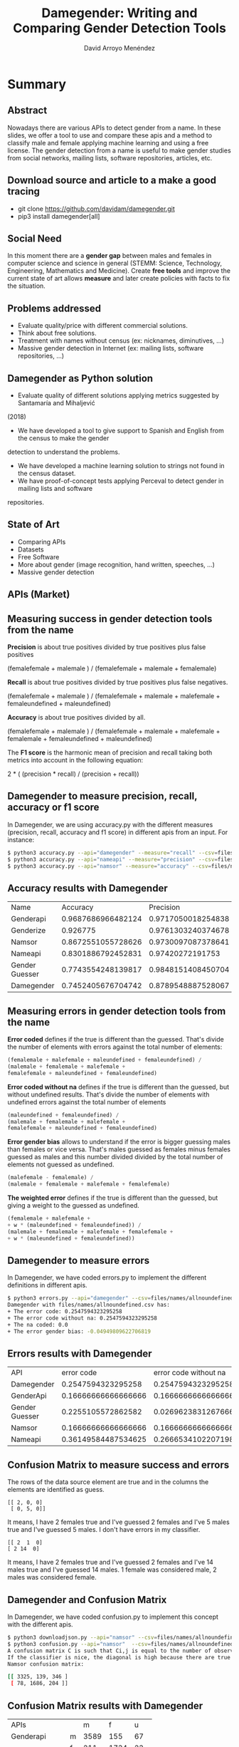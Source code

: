 #+TITLE: Damegender: Writing and Comparing Gender Detection Tools
#+AUTHOR: David Arroyo Menéndez
#+OPTIONS: H:2 toc:nil num:t
#+LATEX_CLASS: beamer
#+LATEX_CLASS_OPTIONS: [presentation]
#+BEAMER_THEME: Madrid
#+COLUMNS: %45ITEM %10BEAMER_ENV(Env) %10BEAMER_ACT(Act) %4BEAMER_COL(Col) %8BEAMER_OPT(Opt)


* Summary
** Abstract

Nowadays there are various APIs to detect gender from a name. In these
slides, we offer a tool to use and compare these apis and a method to
classify male and female applying machine learning and using a free
license. The gender detection from a name is useful to make gender
studies from social networks, mailing lists, software repositories,
articles, etc.

** Download source and article to a make a good tracing

+ git clone https://github.com/davidam/damegender.git
+ pip3 install damegender[all]

** Social Need

In this moment there are a *gender gap* between males and females in
computer science and science in general (STEMM: Science, Technology,
Engineering, Mathematics and Medicine). Create *free tools* and
improve the current state of art allows *measure* and later create
policies with facts to fix the situation.

** Problems addressed

+ Evaluate quality/price with different commercial solutions.
+ Think about free solutions.
+ Treatment with names without census (ex: nicknames, diminutives, ...)
+ Massive gender detection in Internet (ex: mailing lists, software
  repositories, ...)

** Damegender as Python solution

+ Evaluate quality of different solutions applying metrics suggested by Santamaría and Mihaljević
(2018)
+ We have developed a tool to give support to Spanish and English from the census to make the gender
detection to understand the problems.
+ We have developed a machine learning solution to strings not found in the census dataset.
+ We have proof-of-concept tests applying Perceval to detect gender in mailing lists and software
repositories.

** State of Art

+ Comparing APIs
+ Datasets
+ Free Software
+ More about gender (image recognition, hand written, speeches, ...)
+ Massive gender detection

** APIs (Market)


[[file:img/apis_matrix.png]]

** Measuring success in gender detection tools from the name

*Precision* is about true positives divided by true positives plus false positives

(femalefemale + malemale ) /
(femalefemale + malemale + femalemale)

*Recall* is about true positives divided by true positives plus false negatives.

(femalefemale + malemale ) /
(femalefemale + malemale + malefemale + femaleundefined + maleundefined)

*Accuracy* is about true positives divided by all.

(femalefemale + malemale ) /
(femalefemale + malemale + malefemale + femalemale + femaleundefined + maleundefined)

The *F1 score* is the harmonic mean of precision and recall taking
both metrics into account in the following equation:

2 * (
(precision * recall) /
(precision + recall))

** Damegender to measure precision, recall, accuracy or f1 score

In Damegender, we are using accuracy.py with the different measures
(precision, recall, accuracy and f1 score) in different apis from an
input. For instance:

#+BEGIN_SRC bash
$ python3 accuracy.py --api="damegender" --measure="recall" --csv=files/names/allnoundefined.csv
$ python3 accuracy.py --api="nameapi" --measure="precision" --csv=files/names/allnoundefined.csv --jsondownloaded=files/names/nameapifiles_names_allnoundefined.csv.json
$ python3 accuracy.py --api="namsor" --measure="accuracy" --csv=files/names/allnoundefined.csv --jsondownloaded=files/names/namsorfiles_names_allnoundefined.csv.json
#+END_SRC

** Accuracy results with Damegender

| Name           |           Accuracy |          Precision |            F1score | Recall   |
| Genderapi      | 0.9687686966482124 | 0.9717050018254838 | 0.9637877964874163 | 1.0      |
| Genderize      |           0.926775 | 0.9761303240374678 | 0.9655113956503119 | 1.0      |
| Namsor         | 0.8672551055728626 | 0.9730097087378641 | 0.9236866359447006 | 1.0      |
| Nameapi        | 0.8301886792452831 |   0.97420272191753 | 0.9054181612233341 | 1.0      |
| Gender Guesser | 0.7743554248139817 | 0.9848151408450704 | 0.8715900233826968 | 1.0      |
| Damegender     | 0.7452405676704742 | 0.8789548887528067 | 0.8789548887528067 | 1.0      |

** Measuring errors in gender detection tools from the name

*Error coded* defines if the true is different than the
guessed. That's divide the number of elements with errors against the
total number of elements:

#+BEGIN_SRC lisp
(femalemale + malefemale + maleundefined + femaleundefined) /
(malemale + femalemale + malefemale +
femalefemale + maleundefined + femaleundefined)
#+END_SRC

*Error coded without na* defines if the true is different than
the guessed, but without undefined results. That's divide the number
of elements with undefined errors against the total number of elements

#+BEGIN_SRC lisp
(maleundefined + femaleundefined) /
(malemale + femalemale + malefemale +
femalefemale + maleundefined + femaleundefined)
#+END_SRC

*Error gender bias* allows to understand if the error is bigger
guessing males than females or vice versa. That's males guessed as
females minus females guessed as males and this number divided divided
by the total number of elements not guessed as undefined.

#+BEGIN_SRC lisp
(malefemale - femalemale) /
(malemale + femalemale + malefemale + femalefemale)
#+END_SRC

*The weighted error* defines if the true is different than the
guessed, but giving a weight to the guessed as undefined.

#+BEGIN_SRC lisp
(femalemale + malefemale +
+ w * (maleundefined + femaleundefined)) /
(malemale + femalemale + malefemale + femalefemale +
+ w * (maleundefined + femaleundefined))
#+END_SRC

** Damegender to measure errors

In Damegender, we have coded errors.py to implement the different definitions in different apis.

#+BEGIN_SRC bash
$ python3 errors.py --api="damegender" --csv=files/names/allnoundefined.csv
Damegender with files/names/allnoundefined.csv has:
+ The error code: 0.2547594323295258
+ The error code without na: 0.2547594323295258
+ The na coded: 0.0
+ The error gender bias: -0.04949809622706819
#+END_SRC

** Errors results with Damegender

| API            |          error code | error code without na |            na coded |     error gender bias |
| Damegender     |  0.2547594323295258 |    0.2547594323295258 |                 0.0 |  -0.04949809622706819 |
| GenderApi      | 0.16666666666666666 |   0.16666666666666666 |                 0.0 |  -0.16666666666666666 |
| Gender Guesser |  0.2255105572862582 |  0.026962383126766687 | 0.20404984423676012 |    0.0030441400304414 |
| Namsor         | 0.16666666666666666 |   0.16666666666666666 |                 0.0 |   0.16666666666666666 |
| Nameapi        | 0.36149584487534625 |    0.2666534102207198 | 0.12932825484764543 | 0.0013919268244183733 |

** Confusion Matrix to measure success and errors

The rows of the data source element are true and in the columns the
elements are identified as guess.

#+BEGIN_SRC shell
[[ 2, 0, 0]
 [ 0, 5, 0]]
#+END_SRC

It means, I have 2 females true and I've guessed 2 females and I've 5
males true and I've guessed 5 males. I don't have errors in my
classifier.

#+BEGIN_SRC shell
[[ 2  1  0]
[ 2 14  0]
#+END_SRC

It means, I have 2 females true and I've guessed 2 females and I've 14
males true and I've guessed 14 males. 1 female was considered male, 2
males was considered female.

** Damegender and Confusion Matrix

In Damegender, we have coded confusion.py to implement this concept with the different apis.

#+BEGIN_SRC bash
$ python3 downloadjson.py --api="namsor" --csv=files/names/allnoundefined.csv
$ python3 confusion.py --api="namsor"  --csv=files/names/allnoundefined.csv --jsondownloaded=files/names/namsorfiles_names_allnoundefined.csv.json
A confusion matrix C is such that Ci,j is equal to the number of observations known to be in group i but predicted to be in group j.
If the classifier is nice, the diagonal is high because there are true positives
Namsor confusion matrix:

[[ 3325, 139, 346 ]
 [ 78, 1686, 204 ]]
#+END_SRC

** Confusion Matrix results with Damegender

| APIs          |   |    m |    f |   u |
| Genderapi     | m | 3589 |  155 |  67 |
|               | f |  211 | 1734 |  23 |
| Genderguesser | m | 3326 |  139 | 346 |
|               | f |   78 | 1686 | 204 |
| Genderize     | m | 3157 |  242 | 412 |
|               | f |   75 | 1742 | 151 |
| Nameapi       | m | 2627 |  674 | 507 |
|               | f |  667 | 1061 | 240 |
| Namsor        | m | 3325 |  139 | 346 |
|               | f |   78 | 1686 | 204 |
| Damegender    | m | 3033 |  778 |   0 |
|               | f |  276 | 1692 |   0 |

** Datasets
*** Open Data
+ Wikidata
+ Spain. INE (Instituto Nacional de Estadística)
+ United Kingdom Census
+ United States of America Census
+ NLTK
*** APIs
+ NameApi
+ GenderApi
+ Genderize
+ Namsor

** Implementation (I). Scientific requirements

+ Scikit
+ NLTK
+ Numpy
+ Matplotlib
+ Perceval

** Implementation (II). Features

- To know the gender about a name in Spanish or English (current status)
  from open census in local.
- Decide about males and females in strings using different
  machine learning algorithms.
- To use the main solutions in gender detection (genderize, genderapi,
  namsor, nameapi and gender guesser) from a command and downloading
  results in a json file
- To research with statistics about why a name is related with
  males or females. We provide python commands about study and compare
  gender solutions with: confusion matrix, accuracies, error
  measures. And decide about features: statistical feature weight, pca
  about features, ...
- Determine gender gap in free software repositories or mailing lists
(proof of concept)

** Conclusions

+ Market = APIs
+ Future Market = Free Software and Open Data?
+ Machine Learning can help to classify nicknames or diminutives
+ About massive gender detection

** License
Copyright (C) 2020 David Arroyo Menendez
    Permission is granted to copy, distribute and/or modify this document
    under the terms of the GNU Free Documentation License, Version 1.3
    or any later version published by the Free Software Foundation;
    with no Invariant Sections, no Front-Cover Texts, and no Back-Cover Texts.
    A copy of the license is included in [[https://www.gnu.org/copyleft/fdl.html][GNU Free Documentation License]].

[[https://www.gnu.org/copyleft/fdl.html][file:https://upload.wikimedia.org/wikipedia/commons/thumb/4/42/GFDL_Logo.svg/200px-GFDL_Logo.svg.png]]
